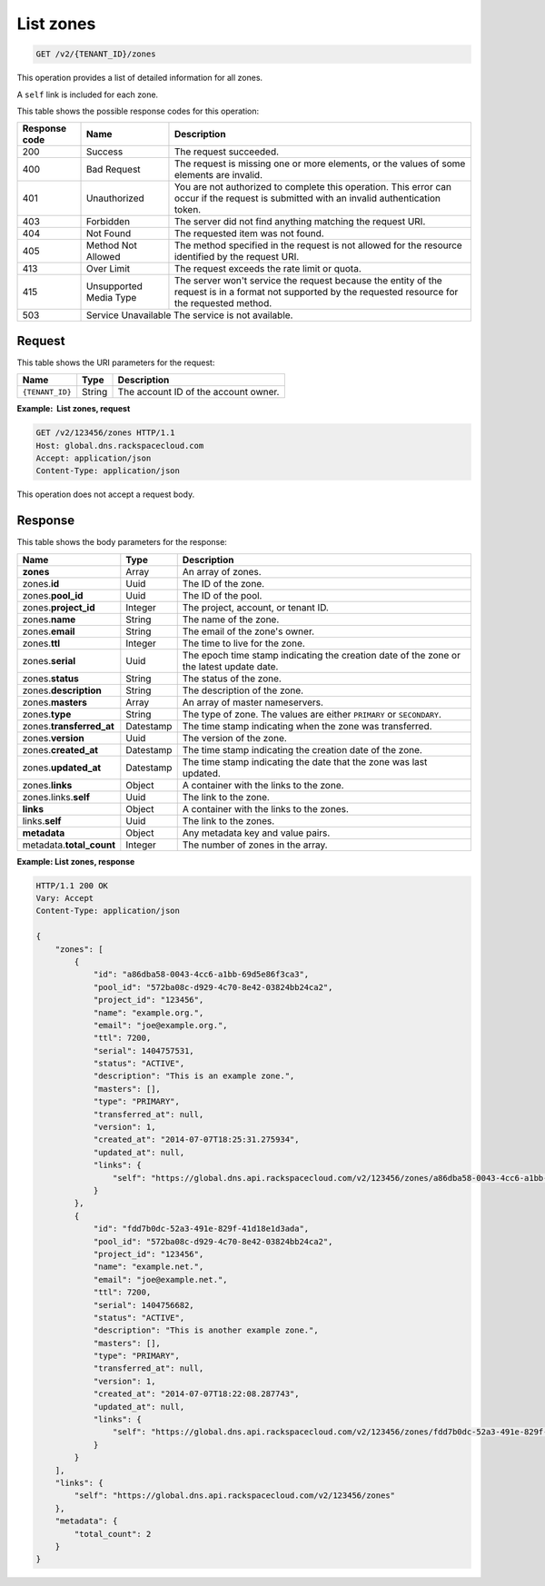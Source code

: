 .. _GET_listZones_v2__account_id__zones_zones:

List zones
----------

.. code::

    GET /v2/{TENANT_ID}/zones

This operation provides a list of detailed information for all zones.

A ``self`` link is included for each zone.

This table shows the possible response codes for this operation:

+---------+---------------------+---------------------------------------------+
| Response| Name                | Description                                 |
| code    |                     |                                             |
+=========+=====================+=============================================+
| 200     | Success             | The request succeeded.                      |
+---------+---------------------+---------------------------------------------+
| 400     | Bad Request         | The request is missing one or more          |
|         |                     | elements, or the values of some elements    |
|         |                     | are invalid.                                |
+---------+---------------------+---------------------------------------------+
| 401     | Unauthorized        | You are not authorized to complete this     |
|         |                     | operation. This error can occur if the      |
|         |                     | request is submitted with an invalid        |
|         |                     | authentication token.                       |
+---------+---------------------+---------------------------------------------+
| 403     | Forbidden           | The server did not find anything matching   |
|         |                     | the request URI.                            |
+---------+---------------------+---------------------------------------------+
| 404     | Not Found           | The requested item was not found.           |
+---------+---------------------+---------------------------------------------+
| 405     | Method Not Allowed  | The method specified in the request is      |
|         |                     | not allowed for the resource identified by  |
|         |                     | the request URI.                            |
+---------+---------------------+---------------------------------------------+
| 413     | Over Limit          | The request exceeds the rate limit or quota.|
+---------+---------------------+---------------------------------------------+
| 415     | Unsupported Media   | The server won't service the                |
|         | Type                | request because the entity of the request   |
|         |                     | is in a format not supported by the         |
|         |                     | requested resource for the requested        |
|         |                     | method.                                     |
+---------+---------------------+---------------------------------------------+
| 503     | Service Unavailable   The service is not available.               |
+---------+---------------------+---------------------------------------------+

Request
^^^^^^^

This table shows the URI parameters for the request:

+---------------------+---------+---------------------------------------------+
| Name                | Type    | Description                                 |
+=====================+=========+=============================================+
| ``{TENANT_ID}``     | ​String | The account ID of the account owner.        |
+---------------------+---------+---------------------------------------------+

**Example:  List zones, request**

.. code::

    GET /v2/123456/zones HTTP/1.1
    Host: global.dns.rackspacecloud.com
    Accept: application/json
    Content-Type: application/json

This operation does not accept a request body.

Response
^^^^^^^^

This table shows the body parameters for the response:

+--------------------------------+---------------------+----------------------+
|Name                            |Type                 |Description           |
+================================+=====================+======================+
|**zones**                       |Array                |An array of zones.    |
+--------------------------------+---------------------+----------------------+
|zones.\ **id**                  |Uuid                 |The ID of the zone.   |
+--------------------------------+---------------------+----------------------+
|zones.\ **pool_id**             |Uuid                 |The ID of the pool.   |
+--------------------------------+---------------------+----------------------+
|zones.\ **project_id**          |Integer              |The project, account, |
|                                |                     |or tenant ID.         |
+--------------------------------+---------------------+----------------------+
|zones.\ **name**                |String               |The name of the zone. |
+--------------------------------+---------------------+----------------------+
|zones.\ **email**               |String               |The email of the      |
|                                |                     |zone's owner.         |
+--------------------------------+---------------------+----------------------+
|zones.\ **ttl**                 |Integer              |The time to live for  |
|                                |                     |the zone.             |
+--------------------------------+---------------------+----------------------+
|zones.\ **serial**              |Uuid                 |The epoch time stamp  |
|                                |                     |indicating the        |
|                                |                     |creation date of the  |
|                                |                     |zone or the latest    |
|                                |                     |update date.          |
+--------------------------------+---------------------+----------------------+
|zones.\ **status**              |String               |The status of the     |
|                                |                     |zone.                 |
+--------------------------------+---------------------+----------------------+
|zones.\ **description**         |String               |The description       |
|                                |                     |of the zone.          |
+--------------------------------+---------------------+----------------------+
|zones.\ **masters**             |Array                |An array of master    |
|                                |                     |nameservers.          |
+--------------------------------+---------------------+----------------------+
|zones.\ **type**                |String               |The type of zone.     |
|                                |                     |The values are either |
|                                |                     |``PRIMARY`` or        |
|                                |                     |``SECONDARY``.        |
+--------------------------------+---------------------+----------------------+
|zones.\ **transferred_at**      |Datestamp            |The time stamp        |
|                                |                     |indicating when the   |
|                                |                     |zone was transferred. |
+--------------------------------+---------------------+----------------------+
|zones.\ **version**             |Uuid                 |The version of the    |
|                                |                     |zone.                 |
+--------------------------------+---------------------+----------------------+
|zones.\ **created_at**          |Datestamp            |The time stamp        |
|                                |                     |indicating the        |
|                                |                     |creation date of the  |
|                                |                     |zone.                 |
+--------------------------------+---------------------+----------------------+
|zones.\ **updated_at**          |Datestamp            |The time stamp        |
|                                |                     |indicating the date   |
|                                |                     |that the zone was last|
|                                |                     |updated.              |
+--------------------------------+---------------------+----------------------+
|zones.\ **links**               |Object               |A container with the  |
|                                |                     |links to the zone.    |
+--------------------------------+---------------------+----------------------+
|zones.links.\ **self**          |Uuid                 |The link to the zone. |
+--------------------------------+---------------------+----------------------+
|**links**                       |Object               |A container with the  |
|                                |                     |links to the zones.   |
+--------------------------------+---------------------+----------------------+
|links.\ **self**                |Uuid                 |The link to the       |
|                                |                     |zones.                |
+--------------------------------+---------------------+----------------------+
|**metadata**                    |Object               |Any metadata key and  |
|                                |                     |value pairs.          |
+--------------------------------+---------------------+----------------------+
|metadata.\ **total_count**      |Integer              |The number of zones   |
|                                |                     |in the array.         |
+--------------------------------+---------------------+----------------------+

**Example: List zones, response**

.. code::

    HTTP/1.1 200 OK
    Vary: Accept
    Content-Type: application/json

    {
        "zones": [
            {
                "id": "a86dba58-0043-4cc6-a1bb-69d5e86f3ca3",
                "pool_id": "572ba08c-d929-4c70-8e42-03824bb24ca2",
                "project_id": "123456",
                "name": "example.org.",
                "email": "joe@example.org.",
                "ttl": 7200,
                "serial": 1404757531,
                "status": "ACTIVE",
                "description": "This is an example zone.",
                "masters": [],
                "type": "PRIMARY",
                "transferred_at": null,
                "version": 1,
                "created_at": "2014-07-07T18:25:31.275934",
                "updated_at": null,
                "links": {
                    "self": "https://global.dns.api.rackspacecloud.com/v2/123456/zones/a86dba58-0043-4cc6-a1bb-69d5e86f3ca3"
                }
            },
            {
                "id": "fdd7b0dc-52a3-491e-829f-41d18e1d3ada",
                "pool_id": "572ba08c-d929-4c70-8e42-03824bb24ca2",
                "project_id": "123456",
                "name": "example.net.",
                "email": "joe@example.net.",
                "ttl": 7200,
                "serial": 1404756682,
                "status": "ACTIVE",
                "description": "This is another example zone.",
                "masters": [],
                "type": "PRIMARY",
                "transferred_at": null,
                "version": 1,
                "created_at": "2014-07-07T18:22:08.287743",
                "updated_at": null,
                "links": {
                    "self": "https://global.dns.api.rackspacecloud.com/v2/123456/zones/fdd7b0dc-52a3-491e-829f-41d18e1d3ada"
                }
            }
        ],
        "links": {
            "self": "https://global.dns.api.rackspacecloud.com/v2/123456/zones"
        },
        "metadata": {
            "total_count": 2
        }
    }
